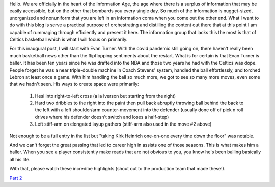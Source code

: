 .. title: Inaugural Post
.. slug: inaugural-post
.. date: 2020-07-01 23:23:16 UTC-04:00
.. tags: 
.. category: 
.. link: 
.. description: 
.. type: text

Hello. We are officially in the heart of the Information Age, the age where there is a surplus of information that may be easily accessible, but on the other that bombards you every single day. So much of the information is nugget-sized, unorganized and nonuniform that you are left in an information coma when you come out the other end. What I want to do with this blog is serve a practical purpose of orchestrating and distilling the content out there that at this point I am capable of rummaging through efficiently and present it here. The information group that lacks this the most is that of Celtics basketball which is what I will focus on primarily. 

For this inaugural post, I will start with Evan Turner. With the covid pandemic still going on, there haven't really been much basketball news other than the flipflopping sentiments about the restart. What is for certain is that Evan Turner is baller. It has been ten years since he was drafted into the NBA and those two years he had with the Celtics was dope. People forget he was a near triple-double machine in Coach Stevens' system, handled the ball effortlessly, and torched Lebron at least once a game. With him handling the ball so much more, we got to see so many more moves, even some that we hadn't seen. His ways to create space were primarily:

	1. Hesi into right-to-left cross (a la Iverson but starting from the right)
	2. Hard two dribbles to the right into the paint then pull back abruptly throwing ball behind the back to the left with a left shoulder/arm counter-movement into the defender (usually done off of pick n roll drives where his defender doesn't switch and loses a half-step)
	3. Left stiff-arm on elongated layup gathers (stiff-arm also used in the move #2 above)

Not enough to be a full entry in the list but "taking Kirk Heinrich one-on-one every time down the floor" was notable.

And we can't forget the great passing that led to career high in assists one of those seasons. This is what makes him a baller. When you see a player consistently make reads that are not obvious to you, you know he's been balling basically all his life. 

With that, please watch these incredibe highlights (shout out to the production team that made these!).

.. youtube:: Fm8AnRoSPrM
   :align: center
   :width: 720
   :height: 480

`Part 2`_ 

.. _`Part 2`: https://www.youtube.com/watch?v=UwQybv3-f4w

